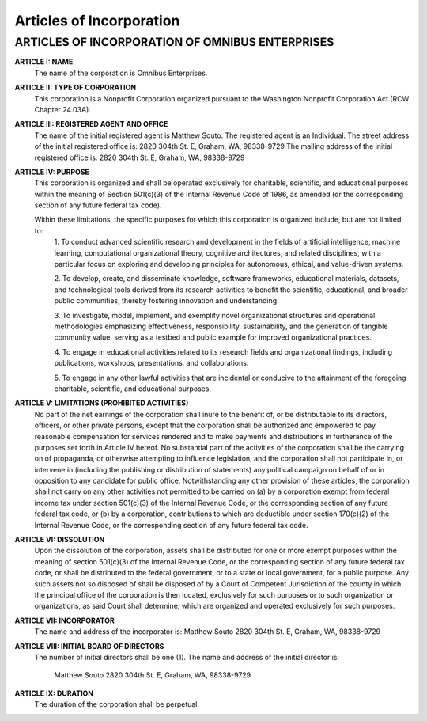 ===========================
Articles of Incorporation
===========================

----------------------------------------------------
**ARTICLES OF INCORPORATION OF OMNIBUS ENTERPRISES**
----------------------------------------------------

**ARTICLE I: NAME** 
    The name of the corporation is Omnibus Enterprises.

**ARTICLE II: TYPE OF CORPORATION** 
    This corporation is a Nonprofit Corporation organized pursuant to the 
    Washington Nonprofit Corporation Act (RCW Chapter 24.03A).

**ARTICLE III: REGISTERED AGENT AND OFFICE** 
    The name of the initial registered agent is Matthew Souto. The registered agent is an Individual. 
    The street address of the initial registered office is: 2820 304th St. E, Graham, WA, 98338-9729 
    The mailing address of the initial registered office is: 2820 304th St. E, Graham, WA, 98338-9729

**ARTICLE IV: PURPOSE** 
    This corporation is organized and shall be operated exclusively for charitable, scientific, and educational 
    purposes within the meaning of Section 501(c)(3) of the Internal Revenue Code of 1986, as amended 
    (or the corresponding section of any future federal tax code).

    Within these limitations, the specific purposes for which this corporation is organized include, but are not limited to:
        1. To conduct advanced scientific research and development in the fields of artificial intelligence, machine learning, 
        computational organizational theory, cognitive architectures, and related disciplines, with a particular focus on 
        exploring and developing principles for autonomous, ethical, and value-driven systems.

        2. To develop, create, and disseminate knowledge, software frameworks, educational materials, datasets, and 
        technological tools derived from its research activities to benefit the scientific, educational, and broader public 
        communities, thereby fostering innovation and understanding.

        3. To investigate, model, implement, and exemplify novel organizational structures and operational methodologies 
        emphasizing effectiveness, responsibility, sustainability, and the generation of tangible community value, serving 
        as a testbed and public example for improved organizational practices.

        4. To engage in educational activities related to its research fields and organizational findings, including 
        publications, workshops, presentations, and collaborations.

        5. To engage in any other lawful activities that are incidental or conducive to the attainment of the foregoing 
        charitable, scientific, and educational purposes.

**ARTICLE V: LIMITATIONS (PROHIBITED ACTIVITIES)** 
    No part of the net earnings of the corporation shall inure to the benefit of, or be distributable to its directors, 
    officers, or other private persons, except that the corporation shall be authorized and empowered to pay reasonable 
    compensation for services rendered and to make payments and distributions in furtherance of the purposes set forth in 
    Article IV hereof. No substantial part of the activities of the corporation shall be the carrying on of propaganda, or 
    otherwise attempting to influence legislation, and the corporation shall not participate in, or intervene in 
    (including the publishing or distribution of statements) any political campaign on behalf of or in opposition to any 
    candidate for public office. Notwithstanding any other provision of these articles, the corporation shall not carry on 
    any other activities not permitted to be carried on (a) by a corporation exempt from federal income tax under section 
    501(c)(3) of the Internal Revenue Code, or the corresponding section of any future federal tax code, or (b) by a corporation, 
    contributions to which are deductible under section 170(c)(2) of the Internal Revenue Code, or the corresponding section of 
    any future federal tax code.

**ARTICLE VI: DISSOLUTION** 
    Upon the dissolution of the corporation, assets shall be distributed for one or more exempt purposes within the meaning of 
    section 501(c)(3) of the Internal Revenue Code, or the corresponding section of any future federal tax code, or shall be 
    distributed to the federal government, or to a state or local government, for a public purpose. Any such assets not so 
    disposed of shall be disposed of by a Court of Competent Jurisdiction of the county in which the principal office of the 
    corporation is then located, exclusively for such purposes or to such organization or organizations, as said Court shall 
    determine, which are organized and operated exclusively for such purposes.

**ARTICLE VII: INCORPORATOR** 
    The name and address of the incorporator is: Matthew Souto 2820 304th St. E, Graham, WA, 98338-9729

**ARTICLE VIII: INITIAL BOARD OF DIRECTORS** 
    The number of initial directors shall be one (1). 
    The name and address of the initial director is: 
        Matthew Souto 2820 304th St. E, Graham, WA, 98338-9729

**ARTICLE IX: DURATION** 
    The duration of the corporation shall be perpetual.

